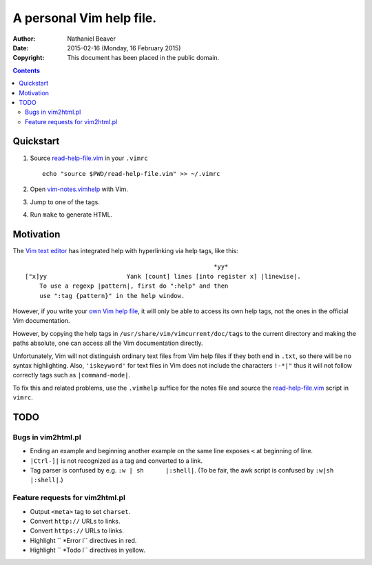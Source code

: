 .. -*- coding: utf-8 -*-

=========================
A personal Vim help file.
=========================

:Author: Nathaniel Beaver
:Date: $Date: 2015-02-16 (Monday, 16 February 2015) $
:Copyright: This document has been placed in the public domain.


.. contents::

----------
Quickstart
----------

#. Source `read-help-file.vim <./vim-notes.vimhelp>`_ in your ``.vimrc`` ::

    echo "source $PWD/read-help-file.vim" >> ~/.vimrc

#. Open `vim-notes.vimhelp <./vim-notes.vimhelp>`_ with Vim.
#. Jump to one of the tags.
#. Run ``make`` to generate HTML.

----------
Motivation
----------

The `Vim text editor`_ has integrated help with hyperlinking via help tags, like this::

    							*yy*
    ["x]yy			Yank [count] lines [into register x] |linewise|.
        To use a regexp |pattern|, first do ":help" and then
        use ":tag {pattern}" in the help window.

.. _Vim text editor: http://www.vim.org/

However, if you write your `own Vim help file`_,
it will only be able to access its own help tags,
not the ones in the official Vim documentation.

.. _own Vim help file: http://vim.wikia.com/wiki/Add_your_note_files_to_Vim_help

However, by copying the help tags in ``/usr/share/vim/vimcurrent/doc/tags`` to the current directory and making the paths absolute, one can access all the Vim documentation directly.

Unfortunately, Vim will not distinguish ordinary text files from Vim help files if they both end in ``.txt``, so there will be no syntax highlighting. Also, ``'iskeyword'`` for text files in Vim does not include the characters ``!-*|"`` thus it will not follow correctly tags such as ``|command-mode|``.

To fix this and related problems, use the ``.vimhelp`` suffice for the notes file and source the `read-help-file.vim <./read-help-file.vim>`_ script in ``vimrc``.

----
TODO
----

~~~~~~~~~~~~~~~~~~~
Bugs in vim2html.pl
~~~~~~~~~~~~~~~~~~~

- Ending an example and beginning another example on the same line exposes ``<`` at beginning of line.
- ``|Ctrl-]|`` is not recognized as a tag and converted to a link.
- Tag parser is confused by e.g. ``:w | sh	|:shell|``. (To be fair, the awk script is confused by ``:w|sh	|:shell|``.)

~~~~~~~~~~~~~~~~~~~~~~~~~~~~~~~~
Feature requests for vim2html.pl
~~~~~~~~~~~~~~~~~~~~~~~~~~~~~~~~

- Output ``<meta>`` tag to set ``charset``.
- Convert ``http://`` URLs to links.
- Convert ``https://`` URLs to links.
- Highlight ``	*Error	\l`` directives in red.
- Highlight ``	*Todo	\l`` directives in yellow.
